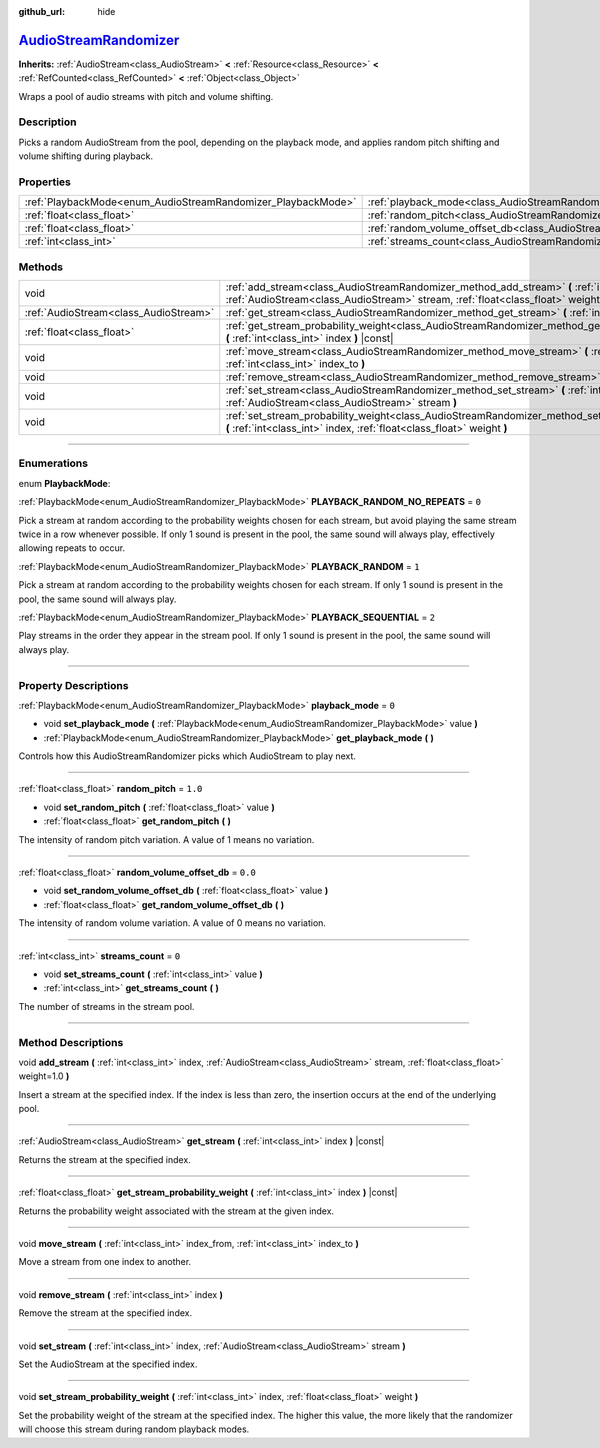 :github_url: hide

.. DO NOT EDIT THIS FILE!!!
.. Generated automatically from Godot engine sources.
.. Generator: https://github.com/godotengine/godot/tree/master/doc/tools/make_rst.py.
.. XML source: https://github.com/godotengine/godot/tree/master/doc/classes/AudioStreamRandomizer.xml.

.. _class_AudioStreamRandomizer:

`AudioStreamRandomizer <https://github.com/godotengine/godot/blob/master/editor/plugins/audio_stream_randomizer_editor_plugin.h#L37>`_
======================================================================================================================================

**Inherits:** :ref:`AudioStream<class_AudioStream>` **<** :ref:`Resource<class_Resource>` **<** :ref:`RefCounted<class_RefCounted>` **<** :ref:`Object<class_Object>`

Wraps a pool of audio streams with pitch and volume shifting.

.. rst-class:: classref-introduction-group

Description
-----------

Picks a random AudioStream from the pool, depending on the playback mode, and applies random pitch shifting and volume shifting during playback.

.. rst-class:: classref-reftable-group

Properties
----------

.. table::
   :widths: auto

   +--------------------------------------------------------------+----------------------------------------------------------------------------------------------+---------+
   | :ref:`PlaybackMode<enum_AudioStreamRandomizer_PlaybackMode>` | :ref:`playback_mode<class_AudioStreamRandomizer_property_playback_mode>`                     | ``0``   |
   +--------------------------------------------------------------+----------------------------------------------------------------------------------------------+---------+
   | :ref:`float<class_float>`                                    | :ref:`random_pitch<class_AudioStreamRandomizer_property_random_pitch>`                       | ``1.0`` |
   +--------------------------------------------------------------+----------------------------------------------------------------------------------------------+---------+
   | :ref:`float<class_float>`                                    | :ref:`random_volume_offset_db<class_AudioStreamRandomizer_property_random_volume_offset_db>` | ``0.0`` |
   +--------------------------------------------------------------+----------------------------------------------------------------------------------------------+---------+
   | :ref:`int<class_int>`                                        | :ref:`streams_count<class_AudioStreamRandomizer_property_streams_count>`                     | ``0``   |
   +--------------------------------------------------------------+----------------------------------------------------------------------------------------------+---------+

.. rst-class:: classref-reftable-group

Methods
-------

.. table::
   :widths: auto

   +---------------------------------------+----------------------------------------------------------------------------------------------------------------------------------------------------------------------------------------------+
   | void                                  | :ref:`add_stream<class_AudioStreamRandomizer_method_add_stream>` **(** :ref:`int<class_int>` index, :ref:`AudioStream<class_AudioStream>` stream, :ref:`float<class_float>` weight=1.0 **)** |
   +---------------------------------------+----------------------------------------------------------------------------------------------------------------------------------------------------------------------------------------------+
   | :ref:`AudioStream<class_AudioStream>` | :ref:`get_stream<class_AudioStreamRandomizer_method_get_stream>` **(** :ref:`int<class_int>` index **)** |const|                                                                             |
   +---------------------------------------+----------------------------------------------------------------------------------------------------------------------------------------------------------------------------------------------+
   | :ref:`float<class_float>`             | :ref:`get_stream_probability_weight<class_AudioStreamRandomizer_method_get_stream_probability_weight>` **(** :ref:`int<class_int>` index **)** |const|                                       |
   +---------------------------------------+----------------------------------------------------------------------------------------------------------------------------------------------------------------------------------------------+
   | void                                  | :ref:`move_stream<class_AudioStreamRandomizer_method_move_stream>` **(** :ref:`int<class_int>` index_from, :ref:`int<class_int>` index_to **)**                                              |
   +---------------------------------------+----------------------------------------------------------------------------------------------------------------------------------------------------------------------------------------------+
   | void                                  | :ref:`remove_stream<class_AudioStreamRandomizer_method_remove_stream>` **(** :ref:`int<class_int>` index **)**                                                                               |
   +---------------------------------------+----------------------------------------------------------------------------------------------------------------------------------------------------------------------------------------------+
   | void                                  | :ref:`set_stream<class_AudioStreamRandomizer_method_set_stream>` **(** :ref:`int<class_int>` index, :ref:`AudioStream<class_AudioStream>` stream **)**                                       |
   +---------------------------------------+----------------------------------------------------------------------------------------------------------------------------------------------------------------------------------------------+
   | void                                  | :ref:`set_stream_probability_weight<class_AudioStreamRandomizer_method_set_stream_probability_weight>` **(** :ref:`int<class_int>` index, :ref:`float<class_float>` weight **)**             |
   +---------------------------------------+----------------------------------------------------------------------------------------------------------------------------------------------------------------------------------------------+

.. rst-class:: classref-section-separator

----

.. rst-class:: classref-descriptions-group

Enumerations
------------

.. _enum_AudioStreamRandomizer_PlaybackMode:

.. rst-class:: classref-enumeration

enum **PlaybackMode**:

.. _class_AudioStreamRandomizer_constant_PLAYBACK_RANDOM_NO_REPEATS:

.. rst-class:: classref-enumeration-constant

:ref:`PlaybackMode<enum_AudioStreamRandomizer_PlaybackMode>` **PLAYBACK_RANDOM_NO_REPEATS** = ``0``

Pick a stream at random according to the probability weights chosen for each stream, but avoid playing the same stream twice in a row whenever possible. If only 1 sound is present in the pool, the same sound will always play, effectively allowing repeats to occur.

.. _class_AudioStreamRandomizer_constant_PLAYBACK_RANDOM:

.. rst-class:: classref-enumeration-constant

:ref:`PlaybackMode<enum_AudioStreamRandomizer_PlaybackMode>` **PLAYBACK_RANDOM** = ``1``

Pick a stream at random according to the probability weights chosen for each stream. If only 1 sound is present in the pool, the same sound will always play.

.. _class_AudioStreamRandomizer_constant_PLAYBACK_SEQUENTIAL:

.. rst-class:: classref-enumeration-constant

:ref:`PlaybackMode<enum_AudioStreamRandomizer_PlaybackMode>` **PLAYBACK_SEQUENTIAL** = ``2``

Play streams in the order they appear in the stream pool. If only 1 sound is present in the pool, the same sound will always play.

.. rst-class:: classref-section-separator

----

.. rst-class:: classref-descriptions-group

Property Descriptions
---------------------

.. _class_AudioStreamRandomizer_property_playback_mode:

.. rst-class:: classref-property

:ref:`PlaybackMode<enum_AudioStreamRandomizer_PlaybackMode>` **playback_mode** = ``0``

.. rst-class:: classref-property-setget

- void **set_playback_mode** **(** :ref:`PlaybackMode<enum_AudioStreamRandomizer_PlaybackMode>` value **)**
- :ref:`PlaybackMode<enum_AudioStreamRandomizer_PlaybackMode>` **get_playback_mode** **(** **)**

Controls how this AudioStreamRandomizer picks which AudioStream to play next.

.. rst-class:: classref-item-separator

----

.. _class_AudioStreamRandomizer_property_random_pitch:

.. rst-class:: classref-property

:ref:`float<class_float>` **random_pitch** = ``1.0``

.. rst-class:: classref-property-setget

- void **set_random_pitch** **(** :ref:`float<class_float>` value **)**
- :ref:`float<class_float>` **get_random_pitch** **(** **)**

The intensity of random pitch variation. A value of 1 means no variation.

.. rst-class:: classref-item-separator

----

.. _class_AudioStreamRandomizer_property_random_volume_offset_db:

.. rst-class:: classref-property

:ref:`float<class_float>` **random_volume_offset_db** = ``0.0``

.. rst-class:: classref-property-setget

- void **set_random_volume_offset_db** **(** :ref:`float<class_float>` value **)**
- :ref:`float<class_float>` **get_random_volume_offset_db** **(** **)**

The intensity of random volume variation. A value of 0 means no variation.

.. rst-class:: classref-item-separator

----

.. _class_AudioStreamRandomizer_property_streams_count:

.. rst-class:: classref-property

:ref:`int<class_int>` **streams_count** = ``0``

.. rst-class:: classref-property-setget

- void **set_streams_count** **(** :ref:`int<class_int>` value **)**
- :ref:`int<class_int>` **get_streams_count** **(** **)**

The number of streams in the stream pool.

.. rst-class:: classref-section-separator

----

.. rst-class:: classref-descriptions-group

Method Descriptions
-------------------

.. _class_AudioStreamRandomizer_method_add_stream:

.. rst-class:: classref-method

void **add_stream** **(** :ref:`int<class_int>` index, :ref:`AudioStream<class_AudioStream>` stream, :ref:`float<class_float>` weight=1.0 **)**

Insert a stream at the specified index. If the index is less than zero, the insertion occurs at the end of the underlying pool.

.. rst-class:: classref-item-separator

----

.. _class_AudioStreamRandomizer_method_get_stream:

.. rst-class:: classref-method

:ref:`AudioStream<class_AudioStream>` **get_stream** **(** :ref:`int<class_int>` index **)** |const|

Returns the stream at the specified index.

.. rst-class:: classref-item-separator

----

.. _class_AudioStreamRandomizer_method_get_stream_probability_weight:

.. rst-class:: classref-method

:ref:`float<class_float>` **get_stream_probability_weight** **(** :ref:`int<class_int>` index **)** |const|

Returns the probability weight associated with the stream at the given index.

.. rst-class:: classref-item-separator

----

.. _class_AudioStreamRandomizer_method_move_stream:

.. rst-class:: classref-method

void **move_stream** **(** :ref:`int<class_int>` index_from, :ref:`int<class_int>` index_to **)**

Move a stream from one index to another.

.. rst-class:: classref-item-separator

----

.. _class_AudioStreamRandomizer_method_remove_stream:

.. rst-class:: classref-method

void **remove_stream** **(** :ref:`int<class_int>` index **)**

Remove the stream at the specified index.

.. rst-class:: classref-item-separator

----

.. _class_AudioStreamRandomizer_method_set_stream:

.. rst-class:: classref-method

void **set_stream** **(** :ref:`int<class_int>` index, :ref:`AudioStream<class_AudioStream>` stream **)**

Set the AudioStream at the specified index.

.. rst-class:: classref-item-separator

----

.. _class_AudioStreamRandomizer_method_set_stream_probability_weight:

.. rst-class:: classref-method

void **set_stream_probability_weight** **(** :ref:`int<class_int>` index, :ref:`float<class_float>` weight **)**

Set the probability weight of the stream at the specified index. The higher this value, the more likely that the randomizer will choose this stream during random playback modes.

.. |virtual| replace:: :abbr:`virtual (This method should typically be overridden by the user to have any effect.)`
.. |const| replace:: :abbr:`const (This method has no side effects. It doesn't modify any of the instance's member variables.)`
.. |vararg| replace:: :abbr:`vararg (This method accepts any number of arguments after the ones described here.)`
.. |constructor| replace:: :abbr:`constructor (This method is used to construct a type.)`
.. |static| replace:: :abbr:`static (This method doesn't need an instance to be called, so it can be called directly using the class name.)`
.. |operator| replace:: :abbr:`operator (This method describes a valid operator to use with this type as left-hand operand.)`
.. |bitfield| replace:: :abbr:`BitField (This value is an integer composed as a bitmask of the following flags.)`
